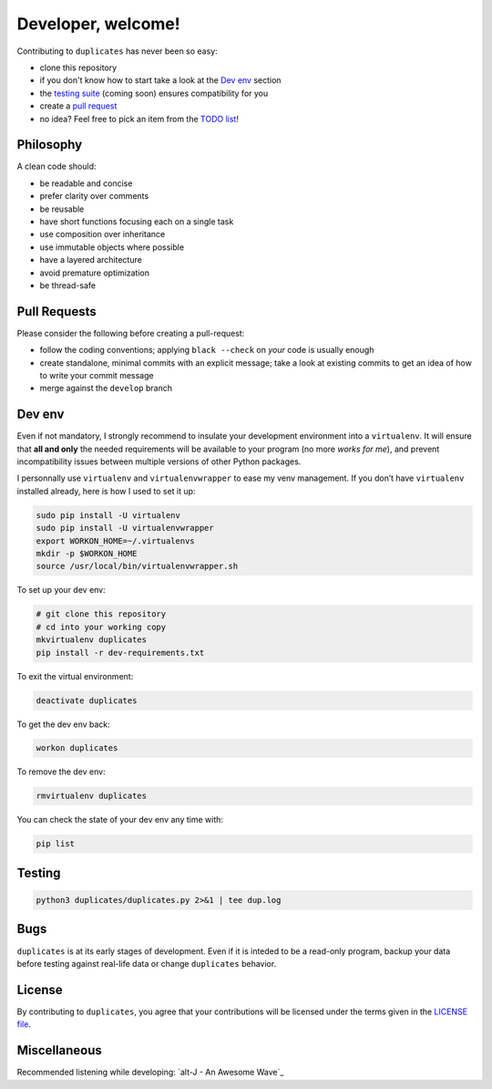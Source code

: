 Developer, welcome!
===================

Contributing to ``duplicates`` has never been so easy:

- clone this repository
- if you don't know how to start take a look at the `Dev env`_ section
- the `testing suite <Testing_>`_ (coming soon) ensures compatibility for you
- create a `pull request <Pull Requests_>`_
- no idea? Feel free to pick an item from the `TODO list`_!


Philosophy
----------

A clean code should:

-  be readable and concise
-  prefer clarity over comments
-  be reusable
-  have short functions focusing each on a single task
-  use composition over inheritance
-  use immutable objects where possible
-  have a layered architecture
-  avoid premature optimization
-  be thread-safe


Pull Requests
-------------

Please consider the following before creating a pull-request:

- follow the coding conventions; applying ``black --check`` on *your* code is
  usually enough
- create standalone, minimal commits with an explicit message; take a look at
  existing commits to get an idea of how to write your commit message
- merge against the ``develop`` branch


Dev env
-------

Even if not mandatory, I strongly recommend to insulate your development
environment into a ``virtualenv``. It will ensure that **all and only** the
needed requirements will be available to your program (no more *works for me*), 
and prevent incompatibility issues between multiple versions of other Python
packages.

I personnally use ``virtualenv`` and ``virtualenvwrapper`` to ease my venv 
management.
If you don’t have ``virtualenv`` installed already, here is how I used to set it
up:

.. code-block:: bash

    sudo pip install -U virtualenv
    sudo pip install -U virtualenvwrapper
    export WORKON_HOME=~/.virtualenvs
    mkdir -p $WORKON_HOME
    source /usr/local/bin/virtualenvwrapper.sh

To set up your dev env:

.. code-block:: bash

    # git clone this repository
    # cd into your working copy
    mkvirtualenv duplicates
    pip install -r dev-requirements.txt

To exit the virtual environment:

.. code-block:: bash

    deactivate duplicates

To get the dev env back:

.. code-block:: bash

    workon duplicates

To remove the dev env:

.. code-block:: bash

    rmvirtualenv duplicates

You can check the state of your dev env any time with:

.. code-block:: bash

    pip list


Testing
-------

.. code-block:: bash

    python3 duplicates/duplicates.py 2>&1 | tee dup.log


Bugs
----

``duplicates`` is at its early stages of development.
Even if it is inteded to be a read-only program, backup your data before
testing against real-life data or change ``duplicates`` behavior.


License
-------

By contributing to ``duplicates``, you agree that your contributions will be
licensed under the terms given in the `LICENSE file`_.


Miscellaneous
-------------

Recommended listening while developing: `alt-J - An Awesome Wave`_


.. _LICENSE file: ./LICENSE
.. _TODO list: ./TODO.rst
